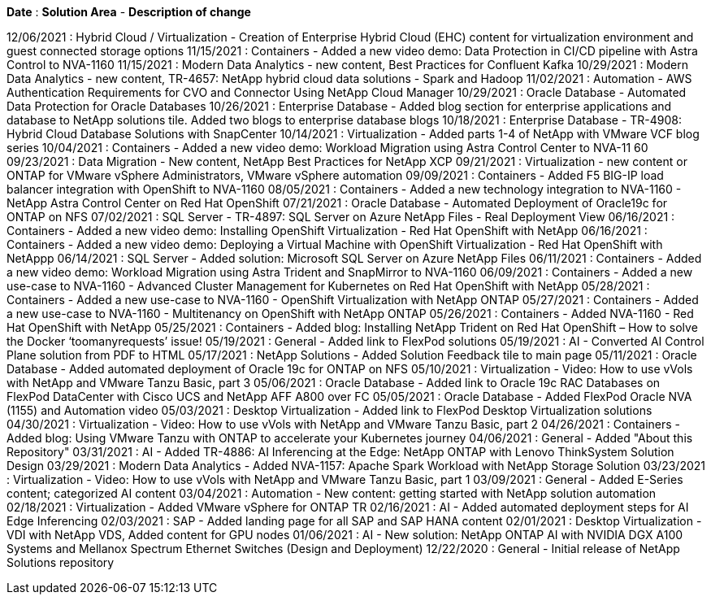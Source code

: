 // tag::header[]
*Date* : *Solution Area* - *Description of change*
// end::header[]

// tag::vmware[]
12/06/2021 : Hybrid Cloud / Virtualization - Creation of Enterprise Hybrid Cloud (EHC) content for virtualization environment and guest connected storage options
// end::vmware[]
// tag::containers[]
11/15/2021 : Containers - Added a new video demo: Data Protection in CI/CD pipeline with Astra Control to NVA-1160
// end::containers[]
// tag::aiml[]
11/15/2021 : Modern Data Analytics - new content, Best Practices for Confluent Kafka
10/29/2021 : Modern Data Analytics - new content, TR-4657: NetApp hybrid cloud data solutions - Spark and Hadoop
// end::aiml[]
// tag::automation[]
11/02/2021 : Automation - AWS Authentication Requirements for CVO and Connector Using NetApp Cloud Manager
// end::automation[]
// tag::ent-db[]
// tag::automation[]
// tag::dp-dm[]
10/29/2021 : Oracle Database - Automated Data Protection for Oracle Databases
// end::dp-dm[]
// end::automation[]
// end::ent-db[]
// tag::ent-db[]
10/26/2021 : Enterprise Database - Added blog section for enterprise applications and database to NetApp solutions tile. Added two blogs to enterprise database blogs
// end::ent-db[]
// tag::ent-db[]
10/18/2021 : Enterprise Database - TR-4908: Hybrid Cloud Database Solutions with SnapCenter
// end::ent-db[]
// tag::vmware[]
10/14/2021 : Virtualization - Added parts 1-4 of NetApp with VMware VCF blog series
// end::vmware[]
// tag::containers[]
10/04/2021 : Containers - Added a new video demo: Workload Migration using Astra Control Center to NVA-11 60
// end::containers[]
// tag::dp-dm[]
09/23/2021 : Data Migration - New content, NetApp Best Practices for NetApp XCP
// end::dp-dm[]
// tag::vmware[]
09/21/2021 : Virtualization - new content or ONTAP for VMware vSphere Administrators, VMware vSphere automation
// end::vmware[]
// tag::containers[]
09/09/2021 : Containers - Added F5 BIG-IP load balancer integration with OpenShift to NVA-1160
// end::containers[]
// tag::containers[]
08/05/2021 : Containers - Added a new technology integration to NVA-1160 - NetApp Astra Control Center on Red Hat OpenShift
// end::containers[]
// tag::ent-db[]
// tag::automation[]
07/21/2021 : Oracle Database - Automated Deployment of Oracle19c for ONTAP on NFS
// end::automation[]
// end::ent-db[]
// tag::ent-db[]
07/02/2021 : SQL Server - TR-4897: SQL Server on Azure NetApp Files - Real Deployment View
// end::ent-db[]
// tag::containers[]
06/16/2021 : Containers - Added a new video demo: Installing OpenShift Virtualization - Red Hat OpenShift with NetApp
06/16/2021 : Containers - Added a new video demo: Deploying a Virtual Machine with OpenShift Virtualization - Red Hat OpenShift with NetAppp
// end::containers[]
// tag::ent-db[]
06/14/2021 : SQL Server  - Added solution: Microsoft SQL Server on Azure NetApp Files
// end::ent-db[]
// tag::containers[]
06/11/2021 : Containers - Added a new video demo: Workload Migration using Astra Trident and SnapMirror to NVA-1160
// end::containers[]
// tag::containers[]
06/09/2021 : Containers - Added a new use-case to NVA-1160 - Advanced Cluster Management for Kubernetes on Red Hat OpenShift with NetApp
// end::containers[]
// tag::containers[]
05/28/2021 : Containers - Added a new use-case to NVA-1160 - OpenShift Virtualization with NetApp ONTAP
// end::containers[]
// tag::containers[]
05/27/2021 : Containers - Added a new use-case to NVA-1160 - Multitenancy on OpenShift with NetApp ONTAP
// end::containers[]
// tag::containers[]
05/26/2021 : Containers - Added NVA-1160 - Red Hat OpenShift with NetApp
// end::containers[]
// tag::containers[]
05/25/2021 : Containers - Added blog: Installing NetApp Trident on Red Hat OpenShift – How to solve the Docker ‘toomanyrequests’ issue!
// end::containers[]
// tag::general[]
05/19/2021 : General - Added link to FlexPod solutions
// end::general[]
// tag::aiml[]
05/19/2021 : AI - Converted AI Control Plane solution from PDF to HTML
// end::aiml[]
// tag::general[]
05/17/2021 : NetApp Solutions - Added Solution Feedback tile to main page
// end::general[]
// tag::ent-db[]
// tag::automation[]
05/11/2021 : Oracle Database - Added automated deployment of Oracle 19c for ONTAP on NFS
// end::automation[]
// end::ent-db[]
// tag::vmware[]
// tag::containers[]
05/10/2021 : Virtualization - Video: How to use vVols with NetApp and VMware Tanzu Basic, part 3
// end::containers[]
// end::vmware[]
// tag::ent-db[]
05/06/2021 : Oracle Database - Added link to Oracle 19c RAC Databases on FlexPod DataCenter with Cisco UCS and NetApp AFF A800 over FC
05/05/2021 : Oracle Database - Added FlexPod Oracle NVA (1155) and Automation video
// end::ent-db[]
// tag::vdi[]
05/03/2021 : Desktop Virtualization - Added link to FlexPod Desktop Virtualization solutions
// end::vdi[]
// tag::vmware[]
// tag::containers[]
04/30/2021 : Virtualization - Video: How to use vVols with NetApp and VMware Tanzu Basic, part 2
// end::containers[]
// end::vmware[]
// tag::vmware[]
// tag::containers[]
04/26/2021 : Containers - Added blog: Using VMware Tanzu with ONTAP to accelerate your Kubernetes journey
// end::containers[]
// end::vmware[]
// tag::general[]
04/06/2021 : General - Added "About this Repository"
// end::general[]
// tag::aiml[]
03/31/2021 : AI - Added TR-4886: AI Inferencing at the Edge: NetApp ONTAP with Lenovo ThinkSystem Solution Design
03/29/2021 : Modern Data Analytics - Added NVA-1157: Apache Spark Workload with NetApp Storage Solution
// end::aiml[]
// tag::vmware[]
// tag::containers[]
03/23/2021 : Virtualization - Video: How to use vVols with NetApp and VMware Tanzu Basic, part 1
// end::containers[]
// end::vmware[]
// tag::general[]
03/09/2021 : General - Added E-Series content; categorized AI content
// end::general[]
// tag::automation[]
03/04/2021 : Automation - New content: getting started with NetApp solution automation
// end::automation[]
// tag::vmware[]
02/18/2021 :  Virtualization - Added VMware vSphere for ONTAP TR
// end::vmware[]
// tag::aiml[]
02/16/2021 : AI - Added automated deployment steps for AI Edge Inferencing
// end::aiml[]
// tag::apps[]
02/03/2021 : SAP - Added landing page for all SAP and SAP HANA content
// end::apps[]
// tag::vdi[]
02/01/2021 : Desktop Virtualization - VDI with NetApp VDS, Added content for GPU nodes
// end::vdi[]
// tag::aiml[]
01/06/2021 : AI - New solution: NetApp ONTAP AI with NVIDIA DGX A100 Systems and Mellanox Spectrum Ethernet Switches (Design and Deployment)
// end::aiml[]
// tag::general[]
12/22/2020 : General - Initial release of NetApp Solutions repository
// end::general[]

